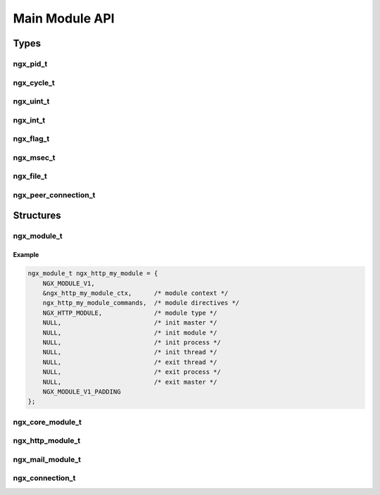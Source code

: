 Main Module API
===============

Types
-----

ngx_pid_t
^^^^^^^^^

.. c:type:: ngx_pid_t

   An integer used to store a process ID

ngx_cycle_t
^^^^^^^^^^^

.. c:type:: ngx_cycle_t

   An event cycle object

ngx_uint_t
^^^^^^^^^^

.. c:type:: ngx_uint_t

   An alias for ``unsigned int``

ngx_int_t
^^^^^^^^^

.. c:type:: ngx_int_t

   An alias for ``int``

ngx_flag_t
^^^^^^^^^^

.. c:type:: ngx_flag_t

   A boolean flag

ngx_msec_t
^^^^^^^^^^

.. c:type:: ngx_msec_t

   A type for storing millisecond counts, alias for :c:type:`ngx_uint_t`

ngx_file_t
^^^^^^^^^^

.. c:type:: ngx_file_t

   An object containing details about a current open file descriptor

ngx_peer_connection_t
^^^^^^^^^^^^^^^^^^^^^

.. c:type:: ngx_peer_connection_t

   A connection object representing an upstream peer connection.

Structures
----------

ngx_module_t
^^^^^^^^^^^^

.. c:type:: ngx_module_t

   A required structure used to define some basic module hooks.

   Used in example: :doc:`../examples/body_filter`

   .. c:member:: NGX_MODULE_V1

       A macro for the header of the struct

   .. c:member:: void *ctx

       A pointer to be passed to calls made by NGINX's API to your module

   .. c:member:: ngx_command_t *commands

       A pointer to a struct which defines extra configuration directives used by the module

   .. c:member:: ngx_uint_t type

       The type of module defined. Should be filled using one of the following macros:

       ================= ======================
       Macro             Type
       ================= ======================
       NGX_CORE_MODULE   A core module
       NGX_HTTP_MODULE   An HTTP module
       NGX_EVENT_MODULE  An event module
       NGX_MAIL_MODULE   A mail module
       NGX_STREAM_MODULE A TCP/IP stream module
       ================= ======================

   .. c:member:: ngx_int_t (*init_master)(ngx_log_t *log)

       A hook into the initialisation of the master process

       .. note:: This hook has currently not been implemented

   .. c:member:: ngx_int_t (*init_module)(ngx_cycle_t *cycle)

       A hook into the module initiliasation phase. This happens prior to the master process forking.

   .. c:member:: ngx_int_t (*init_process)(ngx_cycle_t *cycle)

       A hook into the module initilisation in new process phase. This happens as the worker processes are forked.

   .. c:member:: ngx_int_t (*init_thread)(ngx_cycle_t *cycle)

       A hook into the initialisation of threads

       .. note:: This hook has currently not been implemented

   .. c:member:: void (*exit_thread)(ngx_cycle_t *cycle)

       A hook into the termination of a thread

       .. note:: This hook has currently not been implemented

   .. c:member:: void (*exit_process)(ngx_cycle_t *cycle)

       A hook into the termination of a child process (such as a worker process)

   .. c:member:: void (*exit_master)(ngx_cycle_t *cycle)

       A hook into the termination of the master process

   .. c:member:: NGX_MODULE_V1_PADDING

       A macro for the footer of the struct

Example
"""""""

.. code-block:: c

    ngx_module_t ngx_http_my_module = {
        NGX_MODULE_V1,
        &ngx_http_my_module_ctx,      /* module context */
        ngx_http_my_module_commands,  /* module directives */
        NGX_HTTP_MODULE,              /* module type */
        NULL,                         /* init master */
        NULL,                         /* init module */
        NULL,                         /* init process */
        NULL,                         /* init thread */
        NULL,                         /* exit thread */
        NULL,                         /* exit process */
        NULL,                         /* exit master */
        NGX_MODULE_V1_PADDING
    };


ngx_core_module_t
^^^^^^^^^^^^^^^^^

.. c:type:: ngx_core_module_t

   .. c:member:: ngx_str_t name

      A string containing the name for the module

   .. c:member:: void *(*create_conf)(ngx_cycle_t *cycle)

      A callback for allocations and initilization of configuration

   .. c:member:: char *(*init_conf)(ngx_cycle_t *cycle)

      A callback to set the configurtion based on directives supplied in the configuration files

ngx_http_module_t
^^^^^^^^^^^^^^^^^

.. c:type:: ngx_http_module_t

   Defines the module context of an HTTP module.

   Used in example: :doc:`../examples/body_filter`

   .. c:member:: ngx_int_t (*preconfiguration)(ngx_conf_t *cf)

      A pre-configuration callback

   .. c:member:: ngx_int_t (*postconfiguration)(ngx_conf_t *cf)

      A post-configuration callback

   .. c:member:: void *(*create_main_conf)(ngx_conf_t *cf)

      A callback for allocations and initilizations of configurations for the main block configuration

   .. c:member:: char *(*init_main_conf)(ngx_conf_t *cf, void *conf)

      A callback to set the configuration based on the directives supplied in the configuration files

   .. c:member:: void *(*create_srv_conf)(ngx_conf_t *cf)

      A callback for allocations and initilizations of configurations for the server block configuration

   .. c:member:: char *(*merge_srv_conf)(ngx_conf_t *cf, void *prev, void *conf)

      A callback to merge the server block configuration with the main block

   .. c:member:: void *(*create_loc_conf)(ngx_conf_t *cf)

      A callback for allocations and initilizations of configurations for the location block configuration

   .. c:member:: char *(*merge_loc_conf)(ngx_conf_t *cf, void *prev, void *conf)

      A callback to merge the location block configuration with the server block

ngx_mail_module_t
^^^^^^^^^^^^^^^^^

.. c:type:: ngx_mail_module_t

   .. c:member:: ngx_mail_protocol_t *protocol

      A pointer to a :c:type:`ngx_mail_protocol_t` structure

   .. c:member:: void *(*create_main_conf)(ngx_conf_t *cf)

      A callback for allocations and initilizations of configurations for the main block configuration

   .. c:member:: char *(*init_main_conf)(ngx_conf_t *cf, void *conf)

      A callback to set the configuration based on the directives supplied in the configuration files

   .. c:member:: void *(*create_srv_conf)(ngx_conf_t *cf)

      A callback for allocations and initilizations of configurations for the server block configuration

   .. c:member:: char *(*merge_srv_conf)(ngx_conf_t *cf, void *prev, void *conf)

      A callback to merge the server block configuration with the main block

ngx_connection_t
^^^^^^^^^^^^^^^^

.. c:type:: ngx_connection_t

   .. c:member:: ngx_log_t *log

      A pointer to the logging handler for the connection.
